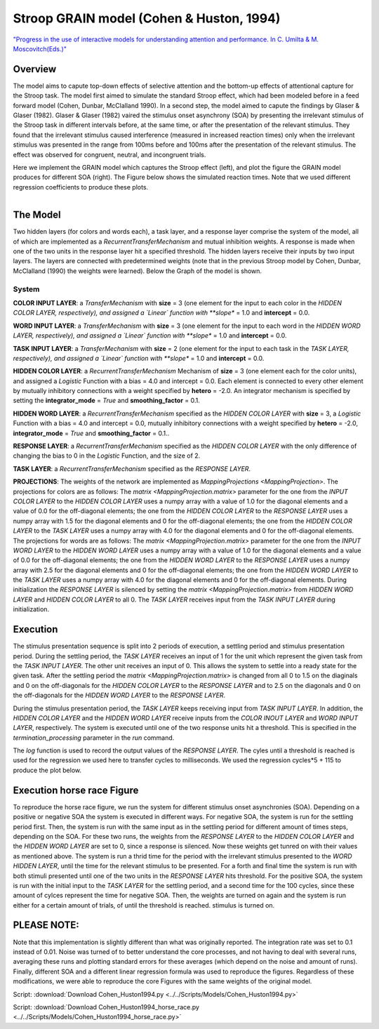 Stroop GRAIN model (Cohen & Huston, 1994)
================================================================
`"Progress in the use of interactive models for understanding attention and performance. In C. Umilta & M. Moscovitch(Eds.)" <https://books.google.com/books?hl=de&lr=&id=cOAmbT3ORLcC&oi=fnd&pg=PA453&dq=cohen+%26+huston+1994&ots=nguFNK-b7W&sig=DdKsbgaUPawQbckBjMU-52ODt1M#v=onepage&q&f=false>`_

Overview
--------

The model aims to capute top-down effects of selective attention and the bottom-up effects of attentional capture
for the Stroop task.
The model first aimed to simulate the standard Stroop effect, which had been modeled before in a feed forward model
(Cohen, Dunbar, McClalland 1990). In a second step, the model aimed to capute the findings by Glaser & Glaser (1982).
Glaser & Glaser (1982) vaired the stimulus onset asynchrony (SOA) by presenting the irrelevant stimulus of the Stroop task
in different intervals before, at the same time, or after the presentation of the relevant stimulus. They found that the
irrelevant stimulus caused interference (measured in increased reaction times) only when the irrelevant stimulus was
presented in the range from 100ms before and 100ms after the presentation of the relevant stimulus. The effect was
observed for congruent, neutral, and incongruent trials.

Here we implement the GRAIN model which captures the Stroop effect (left), and plot the figure the GRAIN model produces
for different SOA (right). The Figure below shows the simulated reaction times.
Note that we used different regression coefficients to produce these plots.

.. _GRAIN_STROOP_EFFECT_Fig:

.. figure:: _static/GRAIN_STROOP_EFFECT.svg
   :figwidth: 30 %
   :align: left
   :alt: Cohen&Huston plot produced by PsyNeuLink

.. _Horserace_Fig:

.. figure:: _static/Horserace.svg
   :figwidth: 30 %
   :align: right
   :alt: Cohen&Huston SOA produced by PsyNeuLink


The Model
---------

Two hidden layers (for colors and words each), a task layer, and a response layer comprise the system of the model,
all of which are implemented as a `RecurrentTransferMechanism` and mutual inhibition weights. A response is made when one
of the two units in the response layer hit a specified threshold.
The hidden layers receive their inputs by two input layers. The layers are connected with predetermined weights (note
that in the previous Stroop model by Cohen, Dunbar, McClalland (1990) the weights were learned).
Below the Graph of the model is shown.

.. _GRAIN_STROOP_GRAPH_Fig:

.. figure:: _static/GRAIN_STROOP_GRAPH.svg
   :figwidth: 75 %
   :align: center
   :alt: Cohen&Huston System Graph

System
~~~~~~

**COLOR INPUT LAYER**:  a `TransferMechanism` with **size** = 3 (one element for the input to each color in the
*HIDDEN COLOR LAYER, respectively), and assigned a `Linear` function with **slope** = 1.0 and **intercept** = 0.0.

**WORD INPUT LAYER**:  a `TransferMechanism` with **size** = 3 (one element for the input to each word in the
*HIDDEN WORD LAYER, respectively), and assigned a `Linear` function with **slope** = 1.0 and **intercept** = 0.0.

**TASK INPUT LAYER**:  a `TransferMechanism` with **size** = 2 (one element for the input to each task in the
*TASK LAYER, respectively), and assigned a `Linear` function with **slope** = 1.0 and **intercept** = 0.0.

**HIDDEN COLOR LAYER**: a `RecurrentTransferMechanism` Mechanism of **size** = 3 (one element each for the color units),
and assigned a `Logistic` Function with a bias = 4.0 and intercept = 0.0.  Each element is connected to every other
element by mutually inhibitory connections with a weight specified by **hetero** = -2.0.  An integrator mechanism is
specified by setting the **integrator_mode** = `True` and **smoothing_factor** = 0.1.

**HIDDEN WORD LAYER**: a `RecurrentTransferMechanism` specified as the *HIDDEN COLOR LAYER* with **size** = 3,
a `Logistic` Function with a bias = 4.0 and intercept = 0.0, mutually inhibitory connections with a weight specified by
**hetero** = -2.0, **integrator_mode** = `True` and **smoothing_factor** = 0.1..

**RESPONSE LAYER**: a `RecurrentTransferMechanism` specified as the *HIDDEN COLOR LAYER* with the only difference of
changing the bias to 0 in the `Logistic` Function, and the size of 2.

**TASK LAYER**: a `RecurrentTransferMechanism` specified as the *RESPONSE LAYER*.

**PROJECTIONS**:  The weights of the  network are implemented as `MappingProjections <MappingProjection>`.
The projections for colors are as follows:
The `matrix <MappingProjection.matrix>` parameter for the one from the *INPUT COLOR LAYER* to the *HIDDEN COLOR LAYER*
uses a numpy array with a value of 1.0 for the diagonal elements and a value of 0.0 for the off-diagonal elements;
the one from the *HIDDEN COLOR LAYER* to the *RESPONSE LAYER* uses a numpy array with 1.5 for the diagonal elements and
0 for the off-diagonal elements; the one from the *HIDDEN COLOR LAYER* to the *TASK LAYER* uses a numpy array with 4.0
for the diagonal elements and 0 for the off-diagonal elements.
The projections for words are as follows:
The `matrix <MappingProjection.matrix>` parameter for the one from the *INPUT WORD LAYER* to the *HIDDEN WORD LAYER*
uses a numpy array with a value of 1.0 for the diagonal elements and a value of 0.0 for the off-diagonal elements;
the one from the *HIDDEN WORD LAYER* to the *RESPONSE LAYER* uses a numpy array with 2.5 for the diagonal elements and
0 for the off-diagonal elements; the one from the *HIDDEN WORD LAYER* to the *TASK LAYER* uses a numpy array with 4.0
for the diagonal elements and 0 for the off-diagonal elements.
During initialization the *RESPONSE LAYER* is silenced by setting the `matrix <MappingProjection.matrix>` from
*HIDDEN WORD LAYER* and *HIDDEN COLOR LAYER* to all 0. The *TASK LAYER* receives input from the *TASK INPUT LAYER*
during initialization.


.. _Cohen&Huston_Execution:

Execution
---------
The stimulus presentation sequence is split into 2 periods of execution, a settling period and stimulus presentation
period. During the settling period, the *TASK LAYER* receives an input of 1 for the unit which represent the given task
from the  *TASK INPUT LAYER*. The other unit receives an input of 0. This allows the system to settle into a ready state
for the given task.
After the settling period the `matrix <MappingProjection.matrix>` is changed from all 0 to 1.5 on the diaginals and 0 on
the off-diagonals for the *HIDDEN COLOR LAYER* to the *RESPONSE LAYER* and to 2.5 on the diagonals and 0 on the
off-diagonals for the *HIDDEN WORD LAYER* to the *RESPONSE LAYER*.

During the stimulus presentation period, the *TASK LAYER* keeps receiving input from *TASK INPUT LAYER*. In addition,
the *HIDDEN COLOR LAYER* and the *HIDDEN WORD LAYER* receive inputs from the *COLOR INOUT LAYER* and *WORD INPUT LAYER*,
respectively.
The system is executed until one of the two response units hit a threshold. This is specified in the
`termination_processing` parameter in the `run` command.


The `log` function is used to record the output values of the *RESPONSE LAYER*. The cyles until a threshold is reached
is used for the regression we used here to transfer cycles to milliseconds. We used the regression cycles*5 + 115 to
produce the plot below.

Execution horse race Figure
---------------------------
To reproduce the horse race figure, we run the system for different stimulus onset asynchronies (SOA).
Depending on a positive or negative SOA the system is executed in different ways. For negative SOA, the system is run
for the settling period first. Then, the system is run with the same input as in the settling period for different amount
of times steps, depending on the SOA. For these two runs, the weights from the *RESPONSE LAYER* to the
*HIDDEN COLOR LAYER* and the *HIDDEN WORD LAYER* are set to 0, since a response is silenced.
Now these weights get tunred on with their values as mentioned above.
The system is run a thrid time for the period with the irrelevant stimulus presented to the *WORD HIDDEN LAYER*,
until the time for the relevant stimulus to be presented.
For a forth and final time the system is run with both stimuli presented until one of the two units in the
*RESPONSE LAYER* hits threshold.
For the positive SOA, the system is run with the initial input to the *TASK LAYER* for the settling period, and
a second time for the 100 cycles, since these amount of cylces represent the time for negative SOA. Then, the weights
are turned on again and the system is run either for a certain amount of trials, of until the threshold is reached.
stimulus is turned on.

PLEASE NOTE:
-----------
Note that this implementation is slightly different than what was originally reported. The integration rate was set to
0.1 instead of 0.01. Noise was turned of to better understand the core processes, and not having to deal with several
runs, averaging these runs and plotting standard errors for these averages (which depend on the noise and amount of
runs). Finally,  different SOA and a different linear regression formula was used to reproduce the figures.
Regardless of these modifications, we were able to reproduce the core Figures with the same weights of the
original model.

Script: :download:`Download Cohen_Huston1994.py <../../Scripts/Models/Cohen_Huston1994.py>`

Script: :download:`Download Cohen_Huston1994_horse_race.py <../../Scripts/Models/Cohen_Huston1994_horse_race.py>`